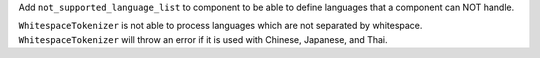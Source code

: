 Add ``not_supported_language_list`` to component to be able to define languages that a component can NOT handle.

``WhitespaceTokenizer`` is not able to process languages which are not separated by whitespace. ``WhitespaceTokenizer``
will throw an error if it is used with Chinese, Japanese, and Thai.
